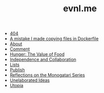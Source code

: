 #+TITLE: evnl.me

- [[file:404.org][404]]
- [[file:dockercopy.org][A mistake I made copying files in Dockerfile]]
- [[file:about.org][About]]
- [[file:comment.org][Comment]]
- [[file:hunger.org][Hunger: The Value of Food]]
- [[file:collab.org][Independence and Collaboration]]
- [[file:lists.org][Lists]]
- [[file:publish.org][Publish]]
- [[file:monogatari.org][Reflections on the Monogatari Series]]
- [[file:ideas.org][Unelaborated Ideas]]
- [[file:utopia.org][Utopia]]